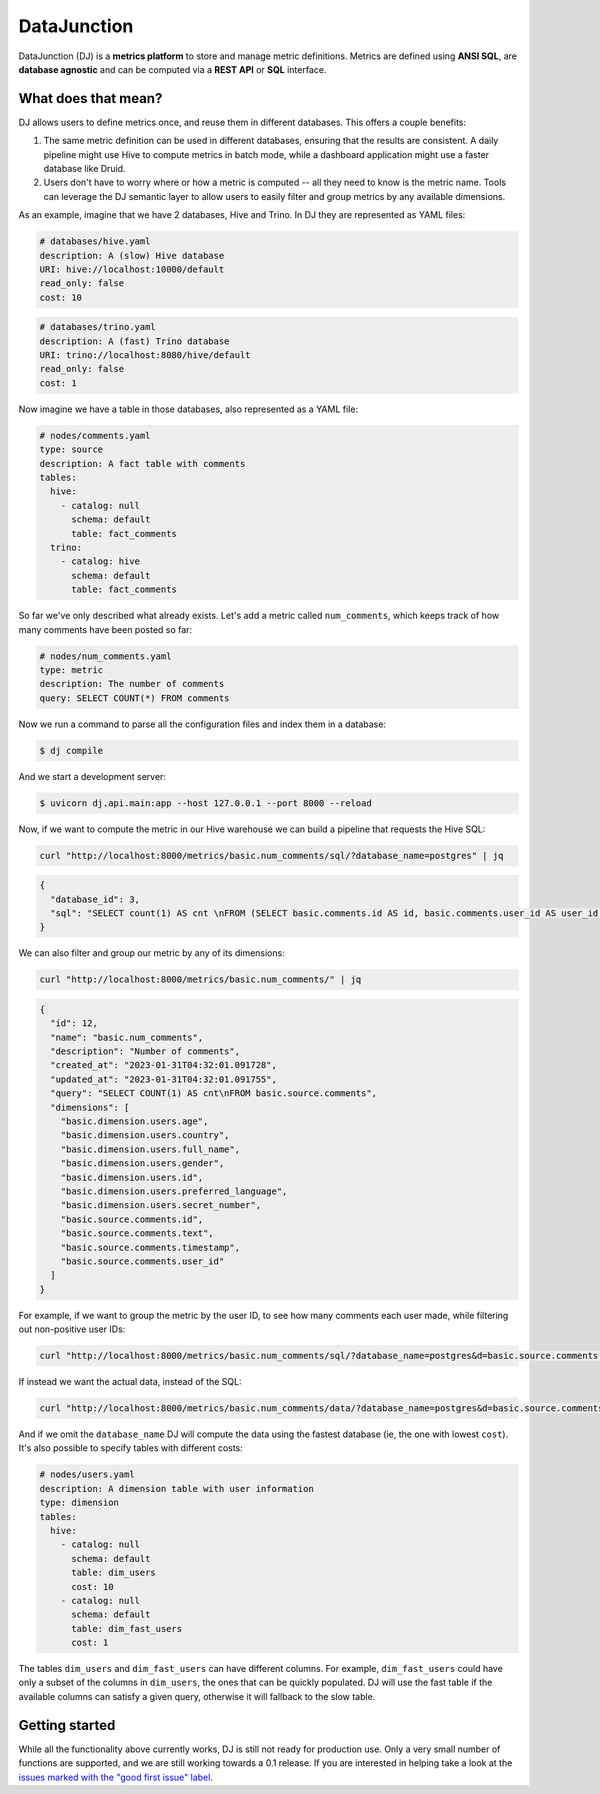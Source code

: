 ------------
DataJunction
------------

DataJunction (DJ) is a **metrics platform** to store and manage metric definitions. Metrics are defined using **ANSI SQL**, are **database agnostic** and can be computed via a **REST API** or **SQL** interface.

What does that mean?
--------------------

DJ allows users to define metrics once, and reuse them in different databases. This offers a couple benefits:

1. The same metric definition can be used in different databases, ensuring that the results are consistent. A daily pipeline might use Hive to compute metrics in batch mode, while a dashboard application might use a faster database like Druid.
2. Users don't have to worry where or how a metric is computed -- all they need to know is the metric name. Tools can leverage the DJ semantic layer to allow users to easily filter and group metrics by any available dimensions.

As an example, imagine that we have 2 databases, Hive and Trino. In DJ they are represented as YAML files:

.. code-block:: YAML

    # databases/hive.yaml
    description: A (slow) Hive database
    URI: hive://localhost:10000/default
    read_only: false
    cost: 10

.. code-block:: YAML

    # databases/trino.yaml
    description: A (fast) Trino database
    URI: trino://localhost:8080/hive/default
    read_only: false
    cost: 1

Now imagine we have a table in those databases, also represented as a YAML file:

.. code-block:: YAML

    # nodes/comments.yaml
    type: source
    description: A fact table with comments
    tables:
      hive:
        - catalog: null
          schema: default
          table: fact_comments
      trino:
        - catalog: hive
          schema: default
          table: fact_comments

So far we've only described what already exists. Let's add a metric called ``num_comments``, which keeps track of how many comments have been posted so far:

.. code-block:: YAML

    # nodes/num_comments.yaml
    type: metric
    description: The number of comments
    query: SELECT COUNT(*) FROM comments

Now we run a command to parse all the configuration files and index them in a database:

.. code-block:: bash

    $ dj compile

And we start a development server:

.. code-block:: bash

    $ uvicorn dj.api.main:app --host 127.0.0.1 --port 8000 --reload

Now, if we want to compute the metric in our Hive warehouse we can build a pipeline that requests the Hive SQL:

.. code-block:: bash

    curl "http://localhost:8000/metrics/basic.num_comments/sql/?database_name=postgres" | jq

.. code-block:: bash

    {
      "database_id": 3,
      "sql": "SELECT count(1) AS cnt \nFROM (SELECT basic.comments.id AS id, basic.comments.user_id AS user_id, basic.comments.timestamp AS timestamp, basic.comments.text AS text \nFROM basic.comments) AS \"basic.source.comments\""
    }

We can also filter and group our metric by any of its dimensions:

.. code-block:: bash

    curl "http://localhost:8000/metrics/basic.num_comments/" | jq

.. code-block:: bash

    {
      "id": 12,
      "name": "basic.num_comments",
      "description": "Number of comments",
      "created_at": "2023-01-31T04:32:01.091728",
      "updated_at": "2023-01-31T04:32:01.091755",
      "query": "SELECT COUNT(1) AS cnt\nFROM basic.source.comments",
      "dimensions": [
        "basic.dimension.users.age",
        "basic.dimension.users.country",
        "basic.dimension.users.full_name",
        "basic.dimension.users.gender",
        "basic.dimension.users.id",
        "basic.dimension.users.preferred_language",
        "basic.dimension.users.secret_number",
        "basic.source.comments.id",
        "basic.source.comments.text",
        "basic.source.comments.timestamp",
        "basic.source.comments.user_id"
      ]
    }

For example, if we want to group the metric by the user ID, to see how many comments each user made, while filtering out non-positive user IDs:

.. code-block:: bash

    curl "http://localhost:8000/metrics/basic.num_comments/sql/?database_name=postgres&d=basic.source.comments.user_id&f=basic.source.comments.user_id>0" | jq

If instead we want the actual data, instead of the SQL:

.. code-block:: bash

    curl "http://localhost:8000/metrics/basic.num_comments/data/?database_name=postgres&d=basic.source.comments.user_id&f=basic.source.comments.user_id>0" | jq

And if we omit the ``database_name`` DJ will compute the data using the fastest database (ie, the one with lowest ``cost``). It's also possible to specify tables with different costs:

.. code-block:: YAML

    # nodes/users.yaml
    description: A dimension table with user information
    type: dimension
    tables:
      hive:
        - catalog: null
          schema: default
          table: dim_users
          cost: 10
        - catalog: null
          schema: default
          table: dim_fast_users
          cost: 1

The tables ``dim_users`` and ``dim_fast_users`` can have different columns. For example, ``dim_fast_users`` could have only a subset of the columns in ``dim_users``, the ones that can be quickly populated. DJ will use the fast table if the available columns can satisfy a given query, otherwise it will fallback to the slow table.

Getting started
---------------

While all the functionality above currently works, DJ is still not ready for production use. Only a very small number of functions are supported, and we are still working towards a 0.1 release. If you are interested in helping take a look at the `issues marked with the "good first issue" label <https://github.com/DataJunction/dj/issues?q=is%3Aissue+is%3Aopen+label%3A%22good+first+issue%22>`_.
